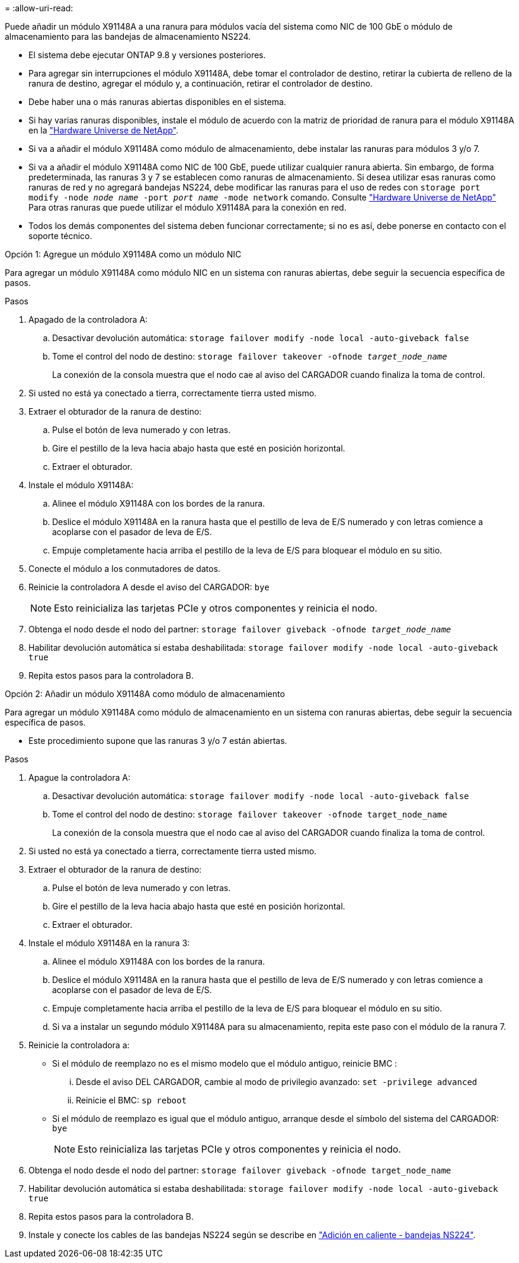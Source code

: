 = 
:allow-uri-read: 


Puede añadir un módulo X91148A a una ranura para módulos vacía del sistema como NIC de 100 GbE o módulo de almacenamiento para las bandejas de almacenamiento NS224.

* El sistema debe ejecutar ONTAP 9.8 y versiones posteriores.
* Para agregar sin interrupciones el módulo X91148A, debe tomar el controlador de destino, retirar la cubierta de relleno de la ranura de destino, agregar el módulo y, a continuación, retirar el controlador de destino.
* Debe haber una o más ranuras abiertas disponibles en el sistema.
* Si hay varias ranuras disponibles, instale el módulo de acuerdo con la matriz de prioridad de ranura para el módulo X91148A en la https://hwu.netapp.com["Hardware Universe de NetApp"^].
* Si va a añadir el módulo X91148A como módulo de almacenamiento, debe instalar las ranuras para módulos 3 y/o 7.
* Si va a añadir el módulo X91148A como NIC de 100 GbE, puede utilizar cualquier ranura abierta. Sin embargo, de forma predeterminada, las ranuras 3 y 7 se establecen como ranuras de almacenamiento. Si desea utilizar esas ranuras como ranuras de red y no agregará bandejas NS224, debe modificar las ranuras para el uso de redes con `storage port modify -node _node name_ -port _port name_ -mode network` comando. Consulte https://hwu.netapp.com["Hardware Universe de NetApp"^] Para otras ranuras que puede utilizar el módulo X91148A para la conexión en red.
* Todos los demás componentes del sistema deben funcionar correctamente; si no es así, debe ponerse en contacto con el soporte técnico.


[role="tabbed-block"]
====
--
.Opción 1: Agregue un módulo X91148A como un módulo NIC
Para agregar un módulo X91148A como módulo NIC en un sistema con ranuras abiertas, debe seguir la secuencia específica de pasos.

.Pasos
. Apagado de la controladora A:
+
.. Desactivar devolución automática: `storage failover modify -node local -auto-giveback false`
.. Tome el control del nodo de destino: `storage failover takeover -ofnode _target_node_name_`
+
La conexión de la consola muestra que el nodo cae al aviso del CARGADOR cuando finaliza la toma de control.



. Si usted no está ya conectado a tierra, correctamente tierra usted mismo.
. Extraer el obturador de la ranura de destino:
+
.. Pulse el botón de leva numerado y con letras.
.. Gire el pestillo de la leva hacia abajo hasta que esté en posición horizontal.
.. Extraer el obturador.


. Instale el módulo X91148A:
+
.. Alinee el módulo X91148A con los bordes de la ranura.
.. Deslice el módulo X91148A en la ranura hasta que el pestillo de leva de E/S numerado y con letras comience a acoplarse con el pasador de leva de E/S.
.. Empuje completamente hacia arriba el pestillo de la leva de E/S para bloquear el módulo en su sitio.


. Conecte el módulo a los conmutadores de datos.
. Reinicie la controladora A desde el aviso del CARGADOR: `bye`
+

NOTE: Esto reinicializa las tarjetas PCIe y otros componentes y reinicia el nodo.

. Obtenga el nodo desde el nodo del partner: `storage failover giveback -ofnode _target_node_name_`
. Habilitar devolución automática si estaba deshabilitada: `storage failover modify -node local -auto-giveback true`
. Repita estos pasos para la controladora B.


--
.Opción 2: Añadir un módulo X91148A como módulo de almacenamiento
--
Para agregar un módulo X91148A como módulo de almacenamiento en un sistema con ranuras abiertas, debe seguir la secuencia específica de pasos.

* Este procedimiento supone que las ranuras 3 y/o 7 están abiertas.


.Pasos
. Apague la controladora A:
+
.. Desactivar devolución automática: `storage failover modify -node local -auto-giveback false`
.. Tome el control del nodo de destino: `storage failover takeover -ofnode target_node_name`
+
La conexión de la consola muestra que el nodo cae al aviso del CARGADOR cuando finaliza la toma de control.



. Si usted no está ya conectado a tierra, correctamente tierra usted mismo.
. Extraer el obturador de la ranura de destino:
+
.. Pulse el botón de leva numerado y con letras.
.. Gire el pestillo de la leva hacia abajo hasta que esté en posición horizontal.
.. Extraer el obturador.


. Instale el módulo X91148A en la ranura 3:
+
.. Alinee el módulo X91148A con los bordes de la ranura.
.. Deslice el módulo X91148A en la ranura hasta que el pestillo de leva de E/S numerado y con letras comience a acoplarse con el pasador de leva de E/S.
.. Empuje completamente hacia arriba el pestillo de la leva de E/S para bloquear el módulo en su sitio.
.. Si va a instalar un segundo módulo X91148A para su almacenamiento, repita este paso con el módulo de la ranura 7.


. Reinicie la controladora a:
+
** Si el módulo de reemplazo no es el mismo modelo que el módulo antiguo, reinicie BMC :
+
... Desde el aviso DEL CARGADOR, cambie al modo de privilegio avanzado: `set -privilege advanced`
... Reinicie el BMC: `sp reboot`


** Si el módulo de reemplazo es igual que el módulo antiguo, arranque desde el símbolo del sistema del CARGADOR: `bye`
+

NOTE: Esto reinicializa las tarjetas PCIe y otros componentes y reinicia el nodo.



. Obtenga el nodo desde el nodo del partner: `storage failover giveback -ofnode target_node_name`
. Habilitar devolución automática si estaba deshabilitada: `storage failover modify -node local -auto-giveback true`
. Repita estos pasos para la controladora B.
. Instale y conecte los cables de las bandejas NS224 según se describe en https://docs.netapp.com/us-en/ontap-systems/ns224/hot-add-shelf.html["Adición en caliente - bandejas NS224"^].


--
====
